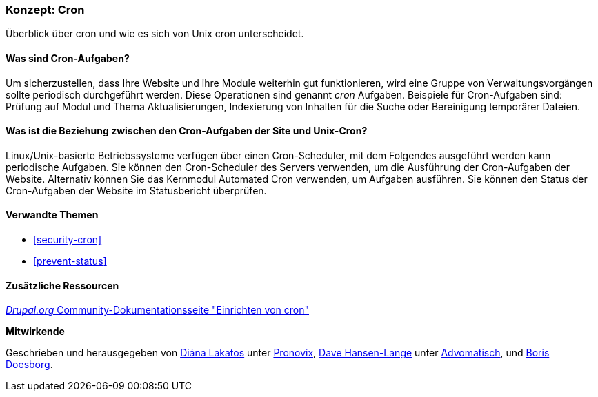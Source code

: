 [[security-cron-concept]]

=== Konzept: Cron

[role="summary"]
Überblick über cron und wie es sich von Unix cron unterscheidet.

(((Cron task,overview)))
(((Automated Cron module,overview)))

//===== Vorkenntnisse

==== Was sind Cron-Aufgaben?

Um sicherzustellen, dass Ihre Website und ihre Module weiterhin gut funktionieren, wird eine Gruppe
von Verwaltungsvorgängen sollte periodisch durchgeführt werden. Diese Operationen sind
genannt _cron_ Aufgaben. Beispiele für Cron-Aufgaben sind: Prüfung auf Modul und Thema
Aktualisierungen, Indexierung von Inhalten für die Suche oder Bereinigung temporärer Dateien.

==== Was ist die Beziehung zwischen den Cron-Aufgaben der Site und Unix-Cron?

Linux/Unix-basierte Betriebssysteme verfügen über einen Cron-Scheduler, mit dem Folgendes ausgeführt werden kann
periodische Aufgaben. Sie können den Cron-Scheduler des Servers verwenden, um die Ausführung der
Cron-Aufgaben der Website. Alternativ können Sie das Kernmodul Automated Cron verwenden, um
Aufgaben ausführen. Sie können den Status der Cron-Aufgaben der Website im Statusbericht überprüfen.

==== Verwandte Themen

* <<security-cron>>
* <<prevent-status>>

==== Zusätzliche Ressourcen

https://www.drupal.org/docs/7/setting-up-cron/overview[_Drupal.org_ Community-Dokumentationsseite "Einrichten von cron"]


*Mitwirkende*

Geschrieben und herausgegeben von
https://www.drupal.org/u/dianalakatos[Diána Lakatos] unter
https://pronovix.com/[Pronovix],
https://www.drupal.org/u/dalin[Dave Hansen-Lange] unter
https://www.advomatic.com/[Advomatisch],
und https://www.drupal.org/u/batigolix[Boris Doesborg].
